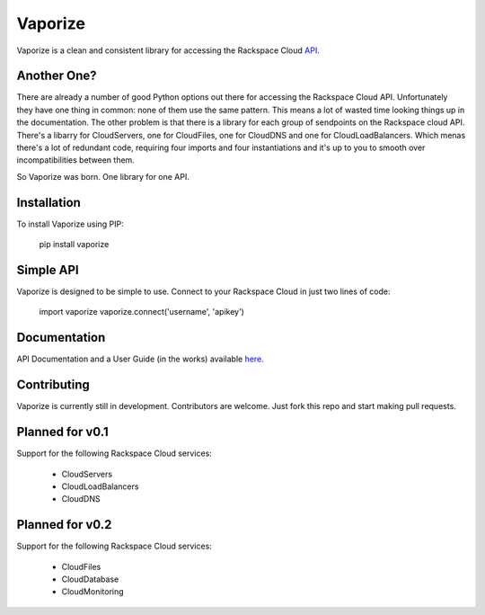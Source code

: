 Vaporize
========

Vaporize is a clean and consistent library for accessing the Rackspace Cloud API_.
 
.. _API: http://docs.rackspace.com/api/

Another One?
------------

There are already a number of good Python options out there for accessing the
Rackspace Cloud API. Unfortunately they have one thing in common: none of them
use the same pattern. This means a lot of wasted time looking things up in
the documentation. The other problem is that there is a library for each group
of sendpoints on the Rackspace cloud API. There's a libarry for CloudServers,
one for CloudFiles, one for CloudDNS and one for CloudLoadBalancers. Which menas
there's a lot of redundant code, requiring four imports and four instantiations 
and it's up to you to smooth over incompatibilities between them.

So Vaporize was born. One library for one API.

Installation
------------

To install Vaporize using PIP:

    pip install vaporize

Simple API
----------

Vaporize is designed to be simple to use. Connect to your Rackspace Cloud in
just two lines of code:

    import vaporize
    vaporize.connect('username', 'apikey')

Documentation
-------------

API Documentation and a User Guide (in the works) available here_.

.. _here: http://kolanos.github.com/vaporize/

Contributing
------------

Vaporize is currently still in development. Contributors are welcome. Just fork
this repo and start making pull requests.

Planned for v0.1
----------------

Support for the following Rackspace Cloud services:

 * CloudServers
 * CloudLoadBalancers
 * CloudDNS

Planned for v0.2
----------------

Support for the following Rackspace Cloud services:

 * CloudFiles
 * CloudDatabase
 * CloudMonitoring
